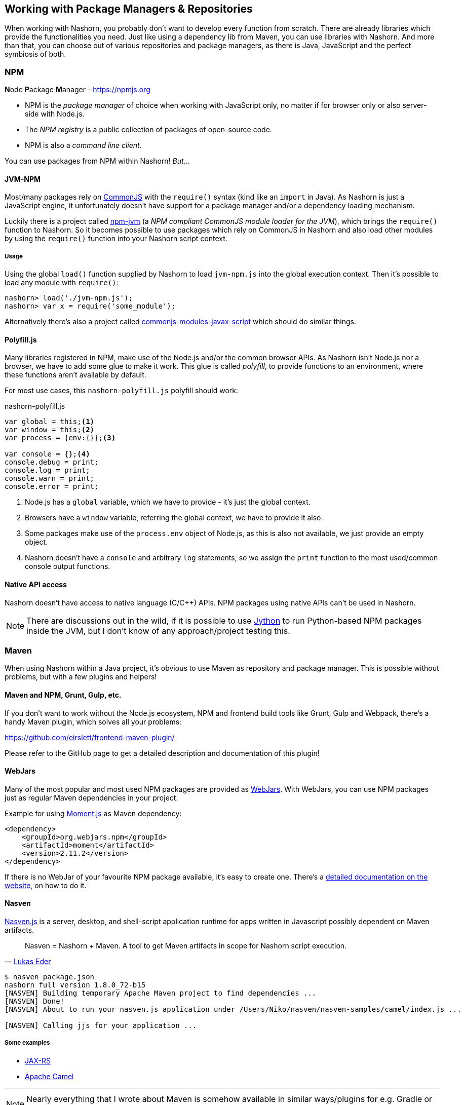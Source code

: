 == Working with Package Managers & Repositories

When working with Nashorn, you probably don't want to develop every function from scratch.
There are already libraries which provide the functionalities you need.
Just like using a dependency lib from Maven, you can use libraries with Nashorn.
And more than that, you can choose out of various repositories and package managers,
as there is Java, JavaScript and the perfect symbiosis of both.

=== NPM

**N**ode **P**ackage **M**anager - https://npmjs.org

- NPM is the _package manager_ of choice when working with JavaScript only, no matter if for browser only or also server-side with Node.js.
- The _NPM registry_ is a public collection of packages of open-source code.
- NPM is also a _command line client_.

You can use packages from NPM within Nashorn! _But_...


==== JVM-NPM

Most/many packages rely on http://www.commonjs.org/[CommonJS] with the `require()` syntax (kind like an `import` in Java).
As Nashorn is just a JavaScript engine, it unfortunately doesn't have support for a package manager and/or a dependency loading mechanism.

Luckily there is a project called https://github.com/nodyn/jvm-npm[npm-jvm] (a _NPM compliant CommonJS module loader for the JVM_),
which brings the `require()` function to Nashorn. So it becomes possible to use packages which rely on CommonJS in Nashorn
and also load other modules by using the `require()` function into your Nashorn script context.

===== Usage

Using the global `load()` function supplied by Nashorn to load `jvm-npm.js` into the global execution context.
Then it's possible to load any module with `require()`:

[source]
----
nashorn> load('./jvm-npm.js');
nashorn> var x = require('some_module');
----


[small]#Alternatively there's also a project called https://github.com/walterhiggins/commonjs-modules-javax-script[commonjs-modules-javax-script] which should do similar things.#


==== Polyfill.js

Many libraries registered in NPM, make use of the Node.js and/or the common browser APIs.
As Nashorn isn't Node.js nor a browser, we have to add some glue to make it work.
This glue is called _polyfill_, to provide functions to an environment, where these functions aren't available by default.

For most use cases, this `nashorn-polyfill.js` polyfill should work:

[source,javascript]
.nashorn-polyfill.js
----
var global = this;<1>
var window = this;<2>
var process = {env:{}};<3>

var console = {};<4>
console.debug = print;
console.log = print;
console.warn = print;
console.error = print;
----
<1> Node.js has a `global` variable, which we have to provide - it's just the global context.
<2> Browsers have a `window` variable, referring the global context, we have to provide it also.
<3> Some packages make use of the `process.env` object of Node.js, as this is also not available, we just provide an empty object.
<4> Nashorn doesn't have a `console` and arbitrary `log` statements, so we assign the `print` function to the most used/common console output functions.


==== Native API access

Nashorn doesn't have access to native language (C/C++) APIs. NPM packages using native APIs can't be used in Nashorn.

NOTE: There are discussions out in the wild, if it is possible to use http://www.jython.org[Jython] to run Python-based NPM packages inside the JVM,
but I don’t know of any approach/project testing this.


=== Maven

When using Nashorn within a Java project, it's obvious to use Maven as repository and package manager.
This is possible without problems, but with a few plugins and helpers!

==== Maven and NPM, Grunt, Gulp, etc.

If you don't want to work without the Node.js ecosystem, NPM and frontend build tools like Grunt, Gulp and Webpack,
there's a handy Maven plugin, which solves all your problems:

https://github.com/eirslett/frontend-maven-plugin/

Please refer to the GitHub page to get a detailed description and documentation of this plugin!

==== WebJars

Many of the most popular and most used NPM packages are provided as http://www.webjars.org/[WebJars].
With WebJars, you can use NPM packages just as regular Maven dependencies in your project.

Example for using http://momentjs.com/[Moment.js] as Maven dependency:

[source,xml]
----
<dependency>
    <groupId>org.webjars.npm</groupId>
    <artifactId>moment</artifactId>
    <version>2.11.2</version>
</dependency>
----

If there is no WebJar of your favourite NPM package available, it's easy to create one.
There's a http://www.webjars.org/contributing[detailed documentation on the website], on how to do it.


==== Nasven

https://github.com/nasven/nasven[Nasven.js] is a server, desktop, and shell-script application runtime for apps written in Javascript possibly dependent on Maven artifacts.

[quote, 'https://twitter.com/lukaseder[Lukas Eder]']
____
Nasven = Nashorn + Maven. A tool to get Maven artifacts in scope for Nashorn script execution.
____

[source,bash]
----
$ nasven package.json
nashorn full version 1.8.0_72-b15
[NASVEN] Building temporary Apache Maven project to find dependencies ...
[NASVEN] Done!
[NASVEN] About to run your nasven.js application under /Users/Niko/nasven/nasven-samples/camel/index.js ...

[NASVEN] Calling jjs for your application ...
----

===== Some examples

- https://github.com/nasven/samples/tree/master/jaxrs[JAX-RS]
- https://github.com/nasven/samples/tree/master/camel[Apache Camel]

---
NOTE: Nearly everything that I wrote about Maven is somehow available in similar ways/plugins for e.g. Gradle or any other popular build system. Just have a look around in the proper ecosystem!

